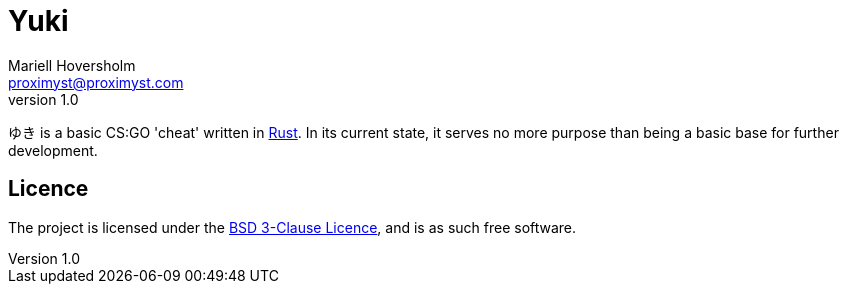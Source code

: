 = Yuki
Mariell Hoversholm <proximyst@proximyst.com>
v1.0
:homepage: https://github.com/Proximyst/Yuki

ゆき is a basic CS:GO 'cheat' written in https://rust-lang.org[Rust].
In its current state, it serves no more purpose than being a basic base for
further development.

== Licence

The project is licensed under the link:LICENCE[BSD 3-Clause Licence], and is as
such free software.